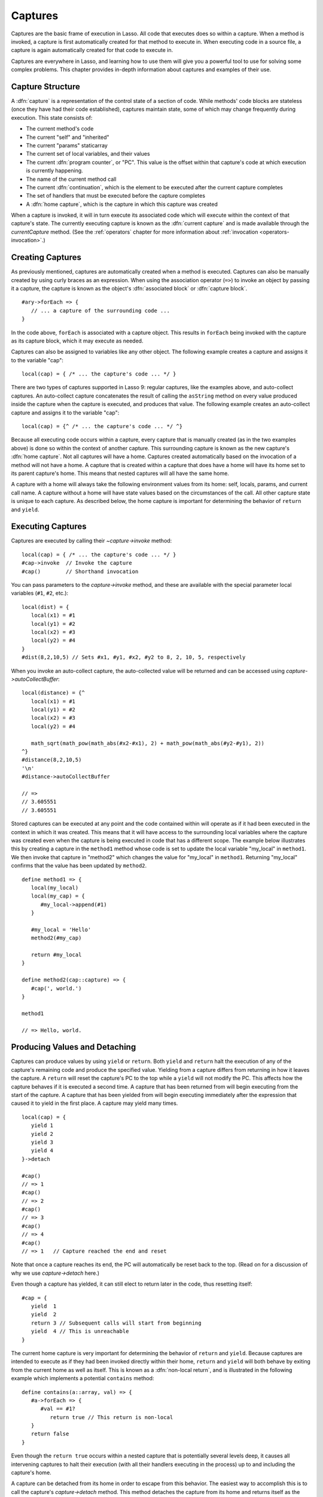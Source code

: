 .. _captures:

********
Captures
********

Captures are the basic frame of execution in Lasso. All code that executes does
so within a capture. When a method is invoked, a capture is first automatically
created for that method to execute in. When executing code in a source file, a
capture is again automatically created for that code to execute in.

Captures are everywhere in Lasso, and learning how to use them will give you a
powerful tool to use for solving some complex problems. This chapter provides
in-depth information about captures and examples of their use.


Capture Structure
=================

.. index:: code block, capture block, auto-collect
.. index::
   see: associated block; capture block

A :dfn:`capture` is a representation of the control state of a section of code.
While methods' code blocks are stateless (once they have had their code
established), captures maintain state, some of which may change frequently
during execution. This state consists of:

-  The current method's code
-  The current "self" and "inherited"
-  The current "params" staticarray
-  The current set of local variables, and their values
-  The current :dfn:`program counter`, or "PC". This value is the offset within
   that capture's code at which execution is currently happening.
-  The name of the current method call
-  The current :dfn:`continuation`, which is the element to be executed after
   the current capture completes
-  The set of handlers that must be executed before the capture completes
-  A :dfn:`home capture`, which is the capture in which this capture was created

When a capture is invoked, it will in turn execute its associated code which
will execute within the context of that capture's state. The currently executing
capture is known as the :dfn:`current capture` and is made available through the
`currentCapture` method. (See the :ref:`operators` chapter for more information
about :ref:`invocation <operators-invocation>`.)


Creating Captures
=================

As previously mentioned, captures are automatically created when a method is
executed. Captures can also be manually created by using curly braces as an
expression. When using the association operator (``=>``) to invoke an object by
passing it a capture, the capture is known as the object's :dfn:`associated
block` or :dfn:`capture block`. ::

   #ary->forEach => {
      // ... a capture of the surrounding code ...
   }

In the code above, ``forEach`` is associated with a capture object. This results
in ``forEach`` being invoked with the capture as its capture block, which it may
execute as needed.

Captures can also be assigned to variables like any other object. The following
example creates a capture and assigns it to the variable "cap"::

   local(cap) = { /* ... the capture's code ... */ }

There are two types of captures supported in Lasso 9: regular captures, like the
examples above, and auto-collect captures. An auto-collect capture concatenates
the result of calling the ``asString`` method on every value produced
inside the capture when the capture is executed, and produces that value. The
following example creates an auto-collect capture and assigns it to the variable
"cap"::

   local(cap) = {^ /* ... the capture's code ... */ ^}

Because all executing code occurs within a capture, every capture that is
manually created (as in the two examples above) is done so within the context of
another capture. This surrounding capture is known as the new capture's
:dfn:`home capture`. Not all captures will have a home. Captures created
automatically based on the invocation of a method will not have a home. A
capture that is created within a capture that does have a home will have its
home set to its parent capture's home. This means that nested captures will all
have the same home.

A capture with a home will always take the following environment values from its
home: self, locals, params, and current call name. A capture without a home will
have state values based on the circumstances of the call. All other capture
state is unique to each capture. As described below, the home capture is
important for determining the behavior of ``return`` and ``yield``.


Executing Captures
==================

Captures are executed by calling their `~capture->invoke` method::

   local(cap) = { /* ... the capture's code ... */ }
   #cap->invoke  // Invoke the capture
   #cap()        // Shorthand invocation

You can pass parameters to the `capture->invoke` method, and these are available
with the special parameter local variables (``#1``, ``#2``, etc.)::

   local(dist) = {
      local(x1) = #1
      local(y1) = #2
      local(x2) = #3
      local(y2) = #4
   }
   #dist(8,2,10,5) // Sets #x1, #y1, #x2, #y2 to 8, 2, 10, 5, respectively

When you invoke an auto-collect capture, the auto-collected value will be
returned and can be accessed using `capture->autoCollectBuffer`::

   local(distance) = {^
      local(x1) = #1
      local(y1) = #2
      local(x2) = #3
      local(y2) = #4

      math_sqrt(math_pow(math_abs(#x2-#x1), 2) + math_pow(math_abs(#y2-#y1), 2))
   ^}
   #distance(8,2,10,5)
   '\n'
   #distance->autoCollectBuffer

   // =>
   // 3.605551
   // 3.605551

Stored captures can be executed at any point and the code contained within will
operate as if it had been executed in the context in which it was created. This
means that it will have access to the surrounding local variables where the
capture was created even when the capture is being executed in code that has a
different scope. The example below illustrates this by creating a capture in the
``method1`` method whose code is set to update the local variable "my_local" in
``method1``. We then invoke that capture in "method2" which changes the value
for "my_local" in ``method1``. Returning "my_local" confirms that the value has
been updated by ``method2``. ::

   define method1 => {
      local(my_local)
      local(my_cap) = {
         #my_local->append(#1)
      }

      #my_local = 'Hello'
      method2(#my_cap)

      return #my_local
   }

   define method2(cap::capture) => {
      #cap(', world.')
   }

   method1

   // => Hello, world.


Producing Values and Detaching
==============================

.. index:: return keyword, yield keyword, returnHome keyword, yieldHome keyword

Captures can produce values by using ``yield`` or ``return``. Both ``yield`` and
``return`` halt the execution of any of the capture's remaining code and produce
the specified value. Yielding from a capture differs from returning in how it
leaves the capture. A ``return`` will reset the capture's PC to the top while a
``yield`` will not modify the PC. This affects how the capture behaves if it is
executed a second time. A capture that has been returned from will begin
executing from the start of the capture. A capture that has been yielded from
will begin executing immediately after the expression that caused it to yield in
the first place. A capture may yield many times. ::

   local(cap) = {
      yield 1
      yield 2
      yield 3
      yield 4
   }->detach

   #cap()
   // => 1
   #cap()
   // => 2
   #cap()
   // => 3
   #cap()
   // => 4
   #cap()
   // => 1   // Capture reached the end and reset

Note that once a capture reaches its end, the PC will automatically be reset
back to the top. (Read on for a discussion of why we use `capture->detach`
here.)

Even though a capture has yielded, it can still elect to return later in the
code, thus resetting itself::

   #cap = {
      yield  1
      yield  2
      return 3 // Subsequent calls will start from beginning
      yield  4 // This is unreachable
   }

The current home capture is very important for determining the behavior of
``return`` and ``yield``. Because captures are intended to execute as if they
had been invoked directly within their home, ``return`` and ``yield`` will both
behave by exiting from the current home as well as itself. This is known as a
:dfn:`non-local return`, and is illustrated in the following example which
implements a potential ``contains`` method::

   define contains(a::array, val) => {
      #a->forEach => {
         #val == #1?
            return true // This return is non-local
      }
      return false
   }

Even though the ``return true`` occurs within a nested capture that is
potentially several levels deep, it causes all intervening captures to halt
their execution (with all their handlers executing in the process) up to and
including the capture's home.

A capture can be detached from its home in order to escape from this behavior.
The easiest way to accomplish this is to call the capture's `capture->detach`
method. This method detaches the capture from its home and returns itself as the
method's result. (This is what we did in the first ``yield`` example above.)

The following example creates a capture and detaches it from its home. Returning
from within the capture no longer exits the surrounding capture. ::

   local(cap) = { return self->type }->detach

   #cap()
   // => // Produces result of self->type

Note that because the capture above is detached, it returns as normal and simply
produces its value to the caller and allows the caller to continue its
execution. It is not a non-local return.

Captures provide two other forms of ``yield`` and ``return``: ``yieldHome`` and
``returnHome``. These are only valid when the capture has a home and can be used
to return from a capture *to* its home, instead of returning *from* its home.
These special-purpose forms are used to accomplish some implementation details
such as certain looping constructs or other control flow structures. (For
example, `loop_continue` and `loop_abort` both rely on using these forms.)


Capture Methods
===============

.. method:: currentCapture()

   Returns a reference to the capture that is currently executing.

.. type:: capture

   A capture is a block of Lasso code that can be passed to another method or
   invoked locally. Captures are context-aware and retain state during
   execution.

.. member:: capture->invoke(...)

   Executes the capture object and the code that is associated with it.

.. member:: capture->detach()

   Detaches the capture so that it no longer has a home capture and then returns
   itself. After this, calling `capture->home` will return "void".

.. member:: capture->restart()

   Resets the program counter (PC) for the capture and begins executing the
   capture's code again.

.. member:: capture->continuation()

   Returns the capture that will be executed after this capture completes.

.. member:: capture->home()

   Returns the home capture of the current capture object.

.. member:: capture->callSite_file()

   Returns the file name where the capture object was defined.

.. member:: capture->callSite_line()

   Returns the current line of code that is being executed in the capture object
   based on the file where the capture was defined.

.. member:: capture->callSite_col()

   Returns the current column of code that is being executed in the capture
   object based on the file where the capture was defined.

.. member:: capture->callStack()

   Returns the current call stack of the code that is being executed based on
   where the capture was called. Each line of the call stack consists of a line
   number, column number, and file name for the capture invocations leading up
   to the current one. The top of the stack has the most recent capture call and
   the list works its way back through each call.

.. member:: capture->givenBlock()

   Returns the capture block associated with the current capture object, if any.

.. member:: capture->autoCollectBuffer()

   If the capture is an auto-collect capture, then this will store the current
   auto-collect value created by invoking the capture.

.. member:: capture->autoCollectBuffer=(p0)

   If the capture is an auto-collect capture, this method allows for setting the
   auto-collect value.

.. member:: capture->calledName()
.. member:: capture->methodName()

   If the capture was created to run a method, this will return the method's
   name.

.. member:: capture->invokeAutoCollect(...)

   This invokes the capture. If it is an auto-collect capture, it will return
   the auto-collect value, but it will not update `capture->autoCollectBuffer`.
